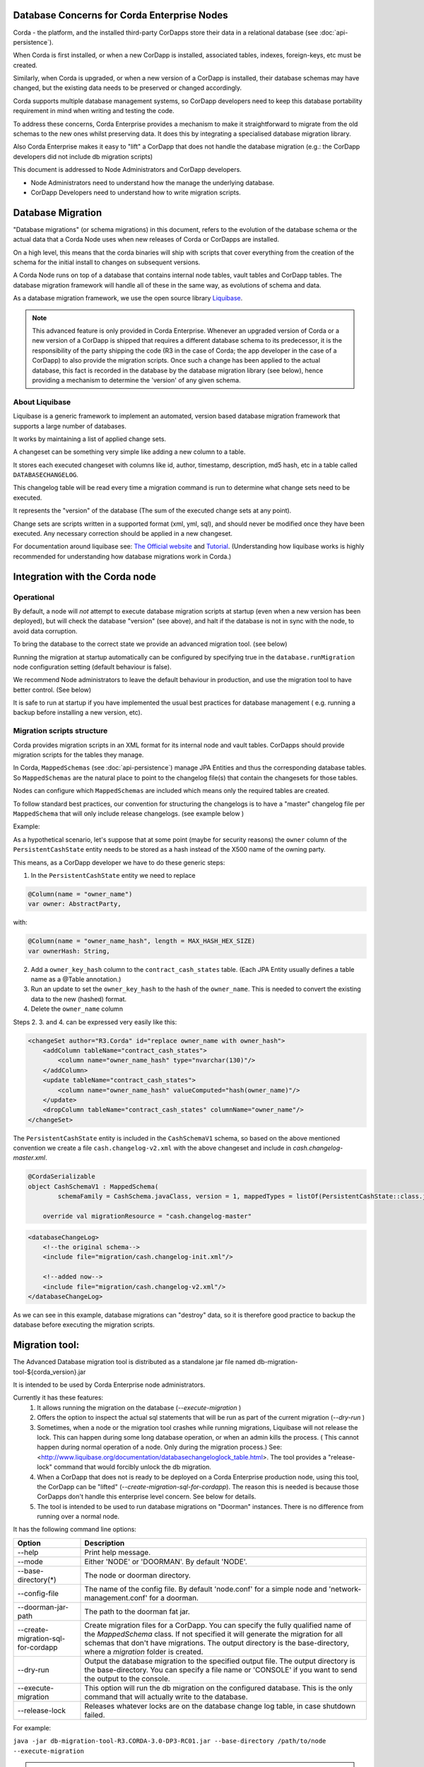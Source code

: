 .. highlight:: kotlin
.. raw:: html

   <script type="text/javascript" src="_static/jquery.js"></script>
   <script type="text/javascript" src="_static/codesets.js"></script>


Database Concerns for Corda Enterprise Nodes
============================================

Corda - the platform, and the installed third-party CorDapps store their data in a relational database (see :doc:`api-persistence`).

When Corda is first installed, or when a new CorDapp is installed, associated tables, indexes, foreign-keys, etc must be created.

Similarly, when Corda is upgraded, or when a new version of a CorDapp is installed, their database schemas may have changed,
but the existing data needs to be preserved or changed accordingly.

Corda supports multiple database management systems, so CorDapp developers need to keep this database portability requirement in mind when writing and testing the code.

To address these concerns, Corda Enterprise provides a mechanism to make it straightforward to migrate from the old schemas to the new ones whilst preserving data.
It does this by integrating a specialised database migration library.

Also Corda Enterprise makes it easy to "lift" a CorDapp that does not handle the database migration (e.g.: the CorDapp developers did not include db migration scripts)

This document is addressed to Node Administrators and CorDapp developers.

* Node Administrators need to understand how the manage the underlying database.
* CorDapp Developers need to understand how to write migration scripts.


Database Migration
==================

"Database migrations" (or schema migrations) in this document, refers to the evolution of the database schema or the actual data
that a Corda Node uses when new releases of Corda or CorDapps are installed.

On a high level, this means that the corda binaries will ship with scripts that cover everything from the creation of the schema
for the initial install to changes on subsequent versions.

A Corda Node runs on top of a database that contains internal node tables, vault tables and CorDapp tables.
The database migration framework will handle all of these in the same way, as evolutions of schema and data.

As a database migration framework, we use the open source library `Liquibase <http://www.liquibase.org/>`_.

.. note::
    This advanced feature is only provided in Corda Enterprise.
    Whenever an upgraded version of Corda or a new version of a CorDapp is shipped that requires a different database schema to its predecessor,
    it is the responsibility of the party shipping the code (R3 in the case of Corda; the app developer in the case of a CorDapp) to also provide the migration scripts.
    Once such a change has been applied to the actual database, this fact is recorded in the database by the database migration library (see below),
    hence providing a mechanism to determine the 'version' of any given schema.


About Liquibase
---------------

Liquibase is a generic framework to implement an automated, version based database migration framework that supports a large number of databases.

It works by maintaining a list of applied change sets.

A changeset can be something very simple like adding a new column to a table.

It stores each executed changeset with columns like id, author, timestamp, description, md5 hash, etc in a table called ``DATABASECHANGELOG``.

This changelog table will be read every time a migration command is run to determine what change sets need to be executed.

It represents the "version" of the database (The sum of the executed change sets at any point).

Change sets are scripts written in a supported format (xml, yml, sql), and should never be modified once they have been executed. Any necessary correction should be applied in a new changeset.

For documentation around liquibase see: `The Official website <http://www.liquibase.org>`_ and `Tutorial <https://www.thoughts-on-java.org/database-migration-with-liquibase-getting-started>`_.
(Understanding how liquibase works is highly recommended for understanding how database migrations work in Corda.)

Integration with the Corda node
===============================

Operational
-----------
By default, a node will *not* attempt to execute database migration scripts at startup (even when a new version has been deployed), but will check the database "version" (see above),
and halt if the database is not in sync with the node, to avoid data corruption.

To bring the database to the correct state we provide an advanced migration tool. (see below)

Running the migration at startup automatically can be configured by specifying true in the ``database.runMigration`` node configuration setting (default behaviour is false).

We recommend Node administrators to leave the default behaviour in production, and use the migration tool to have better control. (See below)

It is safe to run at startup if you have implemented the usual best practices for database management ( e.g. running a backup before installing a new version, etc).


Migration scripts structure
---------------------------
Corda provides migration scripts in an XML format for its internal node and vault tables.
CorDapps should provide migration scripts for the tables they manage.

In Corda, ``MappedSchemas`` (see :doc:`api-persistence`) manage JPA Entities and thus the corresponding database tables.
So ``MappedSchemas`` are the natural place to point to the changelog file(s) that contain the changesets for those tables.

Nodes can configure which ``MappedSchemas`` are included which means only the required tables are created.

To follow standard best practices, our convention for structuring the changelogs is to have a "master" changelog file per ``MappedSchema`` that will only include release changelogs. (see example below )

Example:

As a hypothetical scenario, let's suppose that at some point (maybe for security reasons) the ``owner`` column of the ``PersistentCashState`` entity needs to be stored as a hash instead of the X500 name of the owning party.

This means, as a CorDapp developer we have to do these generic steps:

1. In the ``PersistentCashState`` entity we need to replace

.. code-block:: kotlin

    @Column(name = "owner_name")
    var owner: AbstractParty,

with:

.. code-block:: kotlin

    @Column(name = "owner_name_hash", length = MAX_HASH_HEX_SIZE)
    var ownerHash: String,

2. Add a ``owner_key_hash`` column to the ``contract_cash_states`` table. (Each JPA Entity usually defines a table name as a @Table annotation.)

3. Run an update to set the ``owner_key_hash`` to the hash of the ``owner_name``. This is needed to convert the existing data to the new (hashed) format.

4. Delete the ``owner_name`` column

Steps 2. 3. and 4. can be expressed very easily like this:

.. code-block:: xml

    <changeSet author="R3.Corda" id="replace owner_name with owner_hash">
        <addColumn tableName="contract_cash_states">
            <column name="owner_name_hash" type="nvarchar(130)"/>
        </addColumn>
        <update tableName="contract_cash_states">
            <column name="owner_name_hash" valueComputed="hash(owner_name)"/>
        </update>
        <dropColumn tableName="contract_cash_states" columnName="owner_name"/>
    </changeSet>

The ``PersistentCashState`` entity is included in the ``CashSchemaV1`` schema, so based on the above mentioned convention we create a file ``cash.changelog-v2.xml`` with the above changeset and include in `cash.changelog-master.xml`.

.. code-block:: kotlin

    @CordaSerializable
    object CashSchemaV1 : MappedSchema(
            schemaFamily = CashSchema.javaClass, version = 1, mappedTypes = listOf(PersistentCashState::class.java)) {

        override val migrationResource = "cash.changelog-master"


.. code-block:: xml

    <databaseChangeLog>
        <!--the original schema-->
        <include file="migration/cash.changelog-init.xml"/>

        <!--added now-->
        <include file="migration/cash.changelog-v2.xml"/>
    </databaseChangeLog>


As we can see in this example, database migrations can "destroy" data, so it is therefore good practice to backup the database before executing the migration scripts.

Migration tool:
===============

The Advanced Database migration tool is distributed as a standalone jar file named db-migration-tool-${corda_version}.jar

It is intended to be used by Corda Enterprise node administrators.

Currently it has these features:
    1. It allows running the migration on the database (`--execute-migration` )
    2. Offers the option to inspect the actual sql statements that will be run as part of the current migration (`--dry-run` )
    3. Sometimes, when a node or the migration tool crashes while running migrations, Liquibase will not release the lock.
       This can happen during some long database operation, or when an admin kills the process.
       ( This cannot happen during normal operation of a node. Only during the migration process.)
       See: <http://www.liquibase.org/documentation/databasechangeloglock_table.html>.
       The tool provides a "release-lock" command that would forcibly unlock the db migration.
    4. When a CorDapp that does not is ready to be deployed on a Corda Enterprise production node,
       using this tool, the CorDapp can be "lifted" (`--create-migration-sql-for-cordapp`).
       The reason this is needed is because those CorDapps don't handle this enterprise level concern.
       See below for details.
    5. The tool is intended to be used to run database migrations on "Doorman" instances. There is no difference from running over a normal node.


It has the following command line options:

.. table::

   ====================================  =======================================================================
     Option                               Description
   ====================================  =======================================================================
    --help                               Print help message.
    --mode                               Either 'NODE' or 'DOORMAN'. By default 'NODE'.
    --base-directory(*)                  The node or doorman directory.
    --config-file                        The name of the config file. By default 'node.conf' for a simple node and 'network-management.conf' for a doorman.
    --doorman-jar-path                   The path to the doorman fat jar.
    --create-migration-sql-for-cordapp   Create migration files for a CorDapp. You can specify the fully qualified name of the `MappedSchema` class. If not specified it will generate the migration for all schemas that don't have migrations. The output directory is the base-directory, where a `migration` folder is created.
    --dry-run                            Output the database migration to the specified output file. The output directory is the base-directory. You can specify a file name or 'CONSOLE' if you want to send the output to the console.
    --execute-migration                  This option will run the db migration on the configured database. This is the only command that will actually write to the database.
    --release-lock                       Releases whatever locks are on the database change log table, in case shutdown failed.
   ====================================  =======================================================================

For example:

``java -jar db-migration-tool-R3.CORDA-3.0-DP3-RC01.jar --base-directory /path/to/node --execute-migration``

.. note:: When running the migration tool, prefer using absolute paths when specifying the "base-directory".


How-To:
=======

Node Administrator installing Corda for the first time
------------------------------------------------------
- run normal installations steps
- Using the db migration tool attempt a dry-run to inspect the output sql
    ``--base-directory /path/to/node --dry-run``
- The output sql from the above command can be executed directly on the database or this command can be run:
    ``--base-directory /path/to/node --execute-migration``
- At this point the corda node can be started successfully


Node Administrator installing new version of Corda
--------------------------------------------------
- deploy new version of Corda
- attempt to start node. If there are db migrations in the new release, then the node will exit and will show how many changes are needed
- The same steps as above can be executed: dry-run and/or execute-migration


Node Administrator installing new CorDapp
-----------------------------------------
- deploy new CorDapp to the node
- same steps as above


Node Administrator installing new version of CorDapp
----------------------------------------------------
- replace old CorDapp with new version of CorDapp
- same steps as above


Node Administrator installing a CorDapp developed by the OS community
---------------------------------------------------------------------
The Corda (OS) project does not have support for database migrations as this is an Enterprise feature.
So CorDapps contributed by the OS community will not have this concern addressed by their original developers
To help Corda Enterprise users, we offer support in the migration tool for "Lifting" a Cordapp

These are the steps:
    - deploy the CorDapp on your node (copy the jar in the `cordapps` folder)
    - find out the name of the MappedSchema containing the new contract state entities.
    - call the migration tool: ``--base-directory /path/to/node --create-migration-sql-for-cordapp com.example.MyMappedSchema``
    - this will generate a file called ``my-mapped-schema.changelog-master.sql`` in a folder called ``migration`` in the `base-directory`
    - in case you don't specify the actual MappedSchema name, the tool will generate one sql file for each schema defined in the CorDapp
    - inspect the file(s) to make sure it is correct. This is a standard sql file with some liquibase metadata as comments.
    - create a jar with the `migration` folder (by convention it could be named: originalCorDappName-migration.jar), and deploy this jar together with the CorDapp
    - To make sure that the new migration will be used, the migration tool can be run in a `dry-run` mode and inspect the output file


Node Administrator deploying a new version of a CorDapp developed by the OS community
--------------------------------------------------------------------------------
This is a slightly more complicated scenario.

The Node Administrator will have to understand the changes (if any) that happened in the latest version.

If there are changes that require schema changes, the Node Administrator will have to write and test those.

The way to do that is to create a new changeset in the existing changelog for that CorDapp ( generated as above)

See  `Liquibase Sql Format <http://www.liquibase.org/documentation/sql_format.html>`_


CorDapp developer developing a new CorDapp
------------------------------------------

CorDapp developers who decide to store contract state in custom entities can create migration files for the ``MappedSchema`` they define.

There are 2 ways of associating a migration file with a schema:
 1) By overriding ``val migrationResource: String`` and pointing to a file that needs to be in the classpath
 2) By putting a file on the classpath in a `migration` package whose name is the hyphenated name of the schema. (All supported file extensions will be appended to the name)

CorDapp developers can use any of the supported formats (xml, sql, json, yaml) for the migration files they create.

In case CorDapp developers distribute their CorDapps with migration files, these will be automatically applied when the CorDapp is deployed on a Corda Enterprise node.
If they are deployed on a standard ("Open source") Corda node, then the migration will be ignored, and the database tables will be generated by Hibernate.

In case CorDapp developers don't distribute a CorDapp with migration files, then the organisation that decides to deploy this CordApp on a Corda Enterprise node has the responsibility to manage the database.

During development or demo on the default H2 database, then the CorDapp will just work when deployed even if there are no migration scripts, by relying on the primitive migration tool provided by hibernate, which is not intended for production.

A very important aspect to be remembered is that the CorDapp will have to work on all supported Corda databases.
It is the responsibility of the developers to test the migration scripts and the CorDapp against all the databases.
In the future we will provide aditional tooling to assist with this aspect.

CorDapp developer developing a new version of an exiting CorDapp
----------------------------------------------------------------
Depending on the changes to the ``PersistentEntities`` a changelog will have to be created as per the liquibase documentation and the example above.

Troubleshooting
---------------
When seeing behavour similar to `this <https://stackoverflow.com/questions/15528795/liquibase-lock-reasons>`_

You can run ``--base-directory /path/to/node --release-lock``



